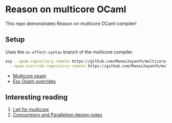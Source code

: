 * Reason on multicore OCaml

  This repo demonstrates Reason on multicore OCaml compiler!

** Setup
  
  Uses the =no-effect-syntax= branch of the multicore compiler.

#+BEGIN_SRC bash
  esy --opam-repository-remote https://github.com/ManasJayanth/multicore-opam \
    --opam-override-repository-remote https://github.com/ManasJayanth/multicore-esy-opam-overrides 
#+END_SRC

 - [[https://github.com/ManasJayanth/multicore-opam][Multicore opam]]
 - [[https://github.com/ManasJayanth/multicore-esy-opam-overrides ][Esy Opam overrides]]


** Interesting reading

   1. [[https://sudha247.github.io/2020/10/01/lwt-multicore/][Lwt for multicore]]
   2. [[https://github.com/ocaml-multicore/ocaml-multicore/wiki/Concurrency-and-parallelism-design-notes#how-many-domains-should-run-on-a-host][Concurrency and Parallelism design notes]]
